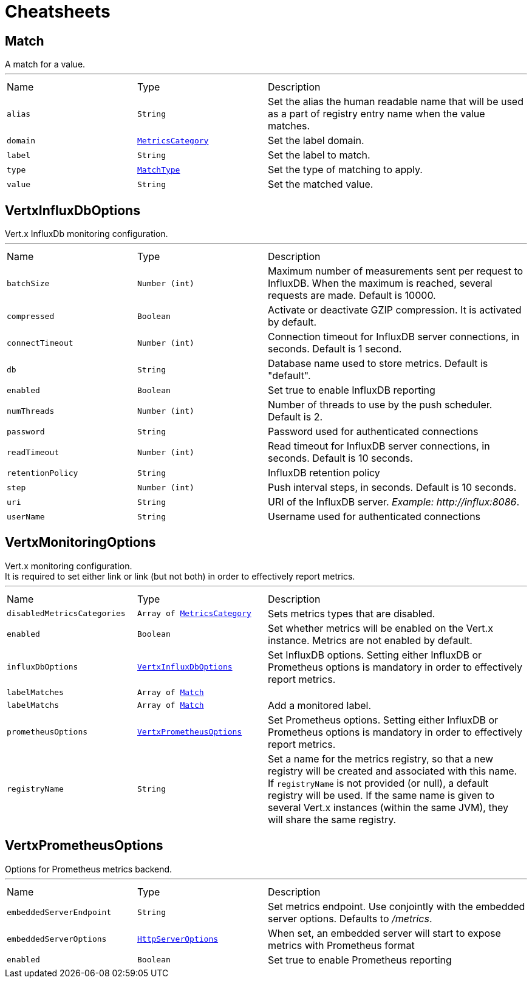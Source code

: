 = Cheatsheets

[[Match]]
== Match

++++
 A match for a value.
++++
'''

[cols=">25%,^25%,50%"]
[frame="topbot"]
|===
^|Name | Type ^| Description
|[[alias]]`alias`|`String`|
+++
Set the alias the human readable name that will be used as a part of
 registry entry name when the value matches.
+++
|[[domain]]`domain`|`link:enums.html#MetricsCategory[MetricsCategory]`|
+++
Set the label domain.
+++
|[[label]]`label`|`String`|
+++
Set the label to match.
+++
|[[type]]`type`|`link:enums.html#MatchType[MatchType]`|
+++
Set the type of matching to apply.
+++
|[[value]]`value`|`String`|
+++
Set the matched value.
+++
|===

[[VertxInfluxDbOptions]]
== VertxInfluxDbOptions

++++
 Vert.x InfluxDb monitoring configuration.
++++
'''

[cols=">25%,^25%,50%"]
[frame="topbot"]
|===
^|Name | Type ^| Description
|[[batchSize]]`batchSize`|`Number (int)`|
+++
Maximum number of measurements sent per request to InfluxDB. When the maximum is reached, several requests are made.
 Default is 10000.
+++
|[[compressed]]`compressed`|`Boolean`|
+++
Activate or deactivate GZIP compression. It is activated by default.
+++
|[[connectTimeout]]`connectTimeout`|`Number (int)`|
+++
Connection timeout for InfluxDB server connections, in seconds. Default is 1 second.
+++
|[[db]]`db`|`String`|
+++
Database name used to store metrics. Default is "default".
+++
|[[enabled]]`enabled`|`Boolean`|
+++
Set true to enable InfluxDB reporting
+++
|[[numThreads]]`numThreads`|`Number (int)`|
+++
Number of threads to use by the push scheduler. Default is 2.
+++
|[[password]]`password`|`String`|
+++
Password used for authenticated connections
+++
|[[readTimeout]]`readTimeout`|`Number (int)`|
+++
Read timeout for InfluxDB server connections, in seconds. Default is 10 seconds.
+++
|[[retentionPolicy]]`retentionPolicy`|`String`|
+++
InfluxDB retention policy
+++
|[[step]]`step`|`Number (int)`|
+++
Push interval steps, in seconds. Default is 10 seconds.
+++
|[[uri]]`uri`|`String`|
+++
URI of the InfluxDB server. <i>Example: http://influx:8086</i>.
+++
|[[userName]]`userName`|`String`|
+++
Username used for authenticated connections
+++
|===

[[VertxMonitoringOptions]]
== VertxMonitoringOptions

++++
 Vert.x monitoring configuration.<br/>
 It is required to set either link or link (but not both)
 in order to effectively report metrics.
++++
'''

[cols=">25%,^25%,50%"]
[frame="topbot"]
|===
^|Name | Type ^| Description
|[[disabledMetricsCategories]]`disabledMetricsCategories`|`Array of link:enums.html#MetricsCategory[MetricsCategory]`|
+++
Sets metrics types that are disabled.
+++
|[[enabled]]`enabled`|`Boolean`|
+++
Set whether metrics will be enabled on the Vert.x instance. Metrics are not enabled by default.
+++
|[[influxDbOptions]]`influxDbOptions`|`link:dataobjects.html#VertxInfluxDbOptions[VertxInfluxDbOptions]`|
+++
Set InfluxDB options.
 Setting either InfluxDB or Prometheus options is mandatory in order to effectively report metrics.
+++
|[[labelMatches]]`labelMatches`|`Array of link:dataobjects.html#Match[Match]`|
+++

+++
|[[labelMatchs]]`labelMatchs`|`Array of link:dataobjects.html#Match[Match]`|
+++
Add a monitored label.
+++
|[[prometheusOptions]]`prometheusOptions`|`link:dataobjects.html#VertxPrometheusOptions[VertxPrometheusOptions]`|
+++
Set Prometheus options.
 Setting either InfluxDB or Prometheus options is mandatory in order to effectively report metrics.
+++
|[[registryName]]`registryName`|`String`|
+++
Set a name for the metrics registry, so that a new registry will be created and associated with this name.
 If <code>registryName</code> is not provided (or null), a default registry will be used.
 If the same name is given to several Vert.x instances (within the same JVM), they will share the same registry.
+++
|===

[[VertxPrometheusOptions]]
== VertxPrometheusOptions

++++
 Options for Prometheus metrics backend.
++++
'''

[cols=">25%,^25%,50%"]
[frame="topbot"]
|===
^|Name | Type ^| Description
|[[embeddedServerEndpoint]]`embeddedServerEndpoint`|`String`|
+++
Set metrics endpoint. Use conjointly with the embedded server options. Defaults to <i>/metrics</i>.
+++
|[[embeddedServerOptions]]`embeddedServerOptions`|`link:dataobjects.html#HttpServerOptions[HttpServerOptions]`|
+++
When set, an embedded server will start to expose metrics with Prometheus format
+++
|[[enabled]]`enabled`|`Boolean`|
+++
Set true to enable Prometheus reporting
+++
|===

